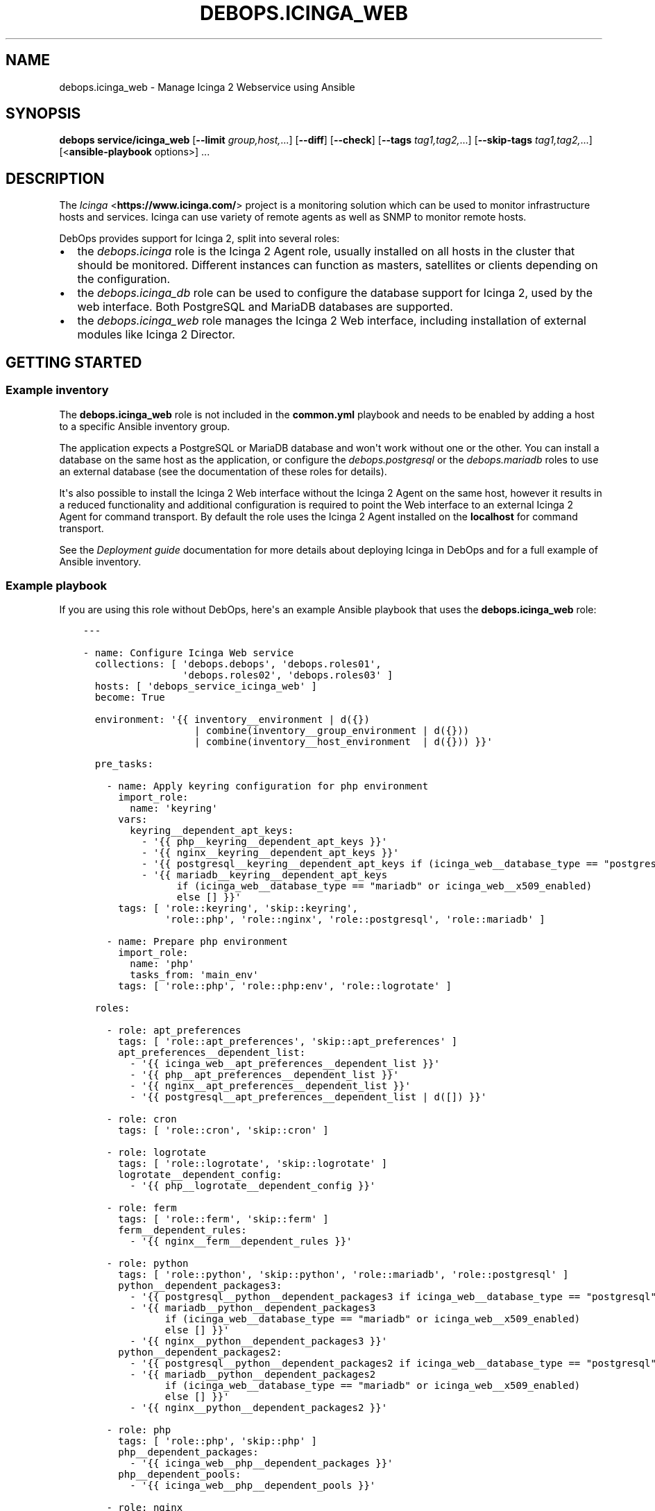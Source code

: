 .\" Man page generated from reStructuredText.
.
.
.nr rst2man-indent-level 0
.
.de1 rstReportMargin
\\$1 \\n[an-margin]
level \\n[rst2man-indent-level]
level margin: \\n[rst2man-indent\\n[rst2man-indent-level]]
-
\\n[rst2man-indent0]
\\n[rst2man-indent1]
\\n[rst2man-indent2]
..
.de1 INDENT
.\" .rstReportMargin pre:
. RS \\$1
. nr rst2man-indent\\n[rst2man-indent-level] \\n[an-margin]
. nr rst2man-indent-level +1
.\" .rstReportMargin post:
..
.de UNINDENT
. RE
.\" indent \\n[an-margin]
.\" old: \\n[rst2man-indent\\n[rst2man-indent-level]]
.nr rst2man-indent-level -1
.\" new: \\n[rst2man-indent\\n[rst2man-indent-level]]
.in \\n[rst2man-indent\\n[rst2man-indent-level]]u
..
.TH "DEBOPS.ICINGA_WEB" "5" "Sep 16, 2024" "v2.3.10" "DebOps"
.SH NAME
debops.icinga_web \- Manage Icinga 2 Webservice using Ansible
.SH SYNOPSIS
.sp
\fBdebops service/icinga_web\fP [\fB\-\-limit\fP \fIgroup,host,\fP\&...] [\fB\-\-diff\fP] [\fB\-\-check\fP] [\fB\-\-tags\fP \fItag1,tag2,\fP\&...] [\fB\-\-skip\-tags\fP \fItag1,tag2,\fP\&...] [<\fBansible\-playbook\fP options>] ...
.SH DESCRIPTION
.sp
The \fI\%Icinga\fP <\fBhttps://www.icinga.com/\fP> project is a monitoring solution which can be used to monitor
infrastructure hosts and services. Icinga can use variety of remote agents as
well as SNMP to monitor remote hosts.
.sp
DebOps provides support for Icinga 2, split into several roles:
.INDENT 0.0
.IP \(bu 2
the \fI\%debops.icinga\fP role is the Icinga 2 Agent role, usually installed
on all hosts in the cluster that should be monitored. Different instances can
function as masters, satellites or clients depending on the configuration.
.IP \(bu 2
the \fI\%debops.icinga_db\fP role can be used to configure the database
support for Icinga 2, used by the web interface. Both PostgreSQL and MariaDB
databases are supported.
.IP \(bu 2
the \fI\%debops.icinga_web\fP role manages the Icinga 2 Web interface,
including installation of external modules like Icinga 2 Director.
.UNINDENT
.SH GETTING STARTED
.SS Example inventory
.sp
The \fBdebops.icinga_web\fP role is not included in the \fBcommon.yml\fP playbook
and needs to be enabled by adding a host to a specific Ansible inventory group.
.sp
The application expects a PostgreSQL or MariaDB database and won\(aqt work without
one or the other. You can install a database on the same host as the
application, or configure the \fI\%debops.postgresql\fP or  the
\fI\%debops.mariadb\fP roles to use an external database (see the documentation
of these roles for details).
.sp
It\(aqs also possible to install the Icinga 2 Web interface without the Icinga
2 Agent on the same host, however it results in a reduced functionality and
additional configuration is required to point the Web interface to an external
Icinga 2 Agent for command transport. By default the role uses the Icinga
2 Agent installed on the \fBlocalhost\fP for command transport.
.sp
See the \fI\%Deployment guide\fP documentation for more details about
deploying Icinga in DebOps and for a full example of Ansible inventory.
.SS Example playbook
.sp
If you are using this role without DebOps, here\(aqs an example Ansible playbook
that uses the \fBdebops.icinga_web\fP role:
.INDENT 0.0
.INDENT 3.5
.sp
.nf
.ft C
\-\-\-

\- name: Configure Icinga Web service
  collections: [ \(aqdebops.debops\(aq, \(aqdebops.roles01\(aq,
                 \(aqdebops.roles02\(aq, \(aqdebops.roles03\(aq ]
  hosts: [ \(aqdebops_service_icinga_web\(aq ]
  become: True

  environment: \(aq{{ inventory__environment | d({})
                   | combine(inventory__group_environment | d({}))
                   | combine(inventory__host_environment  | d({})) }}\(aq

  pre_tasks:

    \- name: Apply keyring configuration for php environment
      import_role:
        name: \(aqkeyring\(aq
      vars:
        keyring__dependent_apt_keys:
          \- \(aq{{ php__keyring__dependent_apt_keys }}\(aq
          \- \(aq{{ nginx__keyring__dependent_apt_keys }}\(aq
          \- \(aq{{ postgresql__keyring__dependent_apt_keys if (icinga_web__database_type == \(dqpostgresql\(dq) else [] }}\(aq
          \- \(aq{{ mariadb__keyring__dependent_apt_keys
                if (icinga_web__database_type == \(dqmariadb\(dq or icinga_web__x509_enabled)
                else [] }}\(aq
      tags: [ \(aqrole::keyring\(aq, \(aqskip::keyring\(aq,
              \(aqrole::php\(aq, \(aqrole::nginx\(aq, \(aqrole::postgresql\(aq, \(aqrole::mariadb\(aq ]

    \- name: Prepare php environment
      import_role:
        name: \(aqphp\(aq
        tasks_from: \(aqmain_env\(aq
      tags: [ \(aqrole::php\(aq, \(aqrole::php:env\(aq, \(aqrole::logrotate\(aq ]

  roles:

    \- role: apt_preferences
      tags: [ \(aqrole::apt_preferences\(aq, \(aqskip::apt_preferences\(aq ]
      apt_preferences__dependent_list:
        \- \(aq{{ icinga_web__apt_preferences__dependent_list }}\(aq
        \- \(aq{{ php__apt_preferences__dependent_list }}\(aq
        \- \(aq{{ nginx__apt_preferences__dependent_list }}\(aq
        \- \(aq{{ postgresql__apt_preferences__dependent_list | d([]) }}\(aq

    \- role: cron
      tags: [ \(aqrole::cron\(aq, \(aqskip::cron\(aq ]

    \- role: logrotate
      tags: [ \(aqrole::logrotate\(aq, \(aqskip::logrotate\(aq ]
      logrotate__dependent_config:
        \- \(aq{{ php__logrotate__dependent_config }}\(aq

    \- role: ferm
      tags: [ \(aqrole::ferm\(aq, \(aqskip::ferm\(aq ]
      ferm__dependent_rules:
        \- \(aq{{ nginx__ferm__dependent_rules }}\(aq

    \- role: python
      tags: [ \(aqrole::python\(aq, \(aqskip::python\(aq, \(aqrole::mariadb\(aq, \(aqrole::postgresql\(aq ]
      python__dependent_packages3:
        \- \(aq{{ postgresql__python__dependent_packages3 if icinga_web__database_type == \(dqpostgresql\(dq else [] }}\(aq
        \- \(aq{{ mariadb__python__dependent_packages3
              if (icinga_web__database_type == \(dqmariadb\(dq or icinga_web__x509_enabled)
              else [] }}\(aq
        \- \(aq{{ nginx__python__dependent_packages3 }}\(aq
      python__dependent_packages2:
        \- \(aq{{ postgresql__python__dependent_packages2 if icinga_web__database_type == \(dqpostgresql\(dq else [] }}\(aq
        \- \(aq{{ mariadb__python__dependent_packages2
              if (icinga_web__database_type == \(dqmariadb\(dq or icinga_web__x509_enabled)
              else [] }}\(aq
        \- \(aq{{ nginx__python__dependent_packages2 }}\(aq

    \- role: php
      tags: [ \(aqrole::php\(aq, \(aqskip::php\(aq ]
      php__dependent_packages:
        \- \(aq{{ icinga_web__php__dependent_packages }}\(aq
      php__dependent_pools:
        \- \(aq{{ icinga_web__php__dependent_pools }}\(aq

    \- role: nginx
      tags: [ \(aqrole::nginx\(aq, \(aqskip::nginx\(aq ]
      nginx__dependent_servers:
        \- \(aq{{ icinga_web__nginx__dependent_servers }}\(aq
      nginx__dependent_upstreams:
        \- \(aq{{ icinga_web__nginx__dependent_upstreams }}\(aq

    \- role: ldap
      tags: [ \(aqrole::ldap\(aq, \(aqskip::ldap\(aq ]
      ldap__dependent_tasks:
        \- \(aq{{ icinga_web__ldap__dependent_tasks }}\(aq

    \- role: postgresql
      tags: [ \(aqrole::postgresql\(aq, \(aqskip::postgresql\(aq ]
      postgresql__dependent_roles:
        \- \(aq{{ icinga_web__postgresql__dependent_roles }}\(aq
      postgresql__dependent_groups:
        \- \(aq{{ icinga_web__postgresql__dependent_groups }}\(aq
      postgresql__dependent_databases:
        \- \(aq{{ icinga_web__postgresql__dependent_databases }}\(aq
      postgresql__dependent_extensions:
        \- \(aq{{ icinga_web__postgresql__dependent_extensions }}\(aq
      when: icinga_web__database_type == \(aqpostgresql\(aq

    \- role: mariadb
      tags: [ \(aqrole::mariadb\(aq, \(aqskip::mariadb\(aq ]
      mariadb__dependent_databases:
        \- \(aq{{ icinga_web__mariadb__dependent_databases }}\(aq
      mariadb__dependent_users:
        \- \(aq{{ icinga_web__mariadb__dependent_users }}\(aq
      when: icinga_web__database_type == \(aqmariadb\(aq or
            icinga_web__x509_enabled|bool

    \- role: icinga_web
      tags: [ \(aqrole::icinga_web\(aq, \(aqskip::icinga_web\(aq ]

.ft P
.fi
.UNINDENT
.UNINDENT
.SS Ansible tags
.sp
You can use Ansible \fB\-\-tags\fP or \fB\-\-skip\-tags\fP parameters to limit what
tasks are performed during Ansible run. This can be used after a host was first
configured to speed up playbook execution, when you are sure that most of the
configuration is already in the desired state.
.sp
Available role tags:
.INDENT 0.0
.TP
.B \fBrole::icinga_web\fP
Main role tag, should be used in the playbook to execute all of the role
tasks as well as role dependencies.
.UNINDENT
.SH DEFAULT VARIABLE DETAILS
.sp
Some of \fBdebops.icinga_web\fP default variables have more extensive
configuration than simple strings or lists, here you can find documentation and
examples for them.
.SS icinga_web__modules
.sp
The \fBicinga_web__*_modules\fP variables define what Icinga Web modules will be
installed by the role. The variables are merged together and each list entry
from the default list can be overwritten using the
\fI\%icinga_web__modules\fP variable. List entries are YAML dictionaries with
specific parameters:
.INDENT 0.0
.TP
.B \fBname\fP
Required. The name of the Icinga Web module. It will be used as the name of
the symlink in the \fB/usr/share/icingaweb2/modules/\fP directory.
.sp
This parameter is also used as a marker for merging of different entries.
.TP
.B \fBgit_repo\fP
Optional. An URL of the \fBgit\fP repository which contains the module.
External modules will be cloned to the \fB/usr/local/src/icinga_web/\fP
directory with subdirectories based on their URL.
.TP
.B \fBgit_version\fP
Optional. Specify the version (tag) or branch of a given module to install.
.TP
.B \fBenabled\fP
Optional, boolean. If \fBTrue\fP, the module will be enabled by default. If
\fBFalse\fP, module will be disabled but can still be enabled via the web
interface.
.TP
.B \fBstate\fP
Optional. Specify the desired state of the module. If \fBpresent\fP, the module
will be installed and enabled. If \fBabsent\fP, existing modules will be
disabled but not removed entirely; non\-installed modules won\(aqt be installed.
.UNINDENT
.SS Examples
.sp
See the \fI\%icinga_web__default_modules\fP variable for examples.
.SS icinga_web__initial_account_groups
.sp
The \fI\%icinga_web__initial_account_groups\fP variable defines a list of
account groups added to the Icinga Web database during initialization. The list
is ordered sequentially and groups are numbered from 1, therefore the first
group listed should be \(dqAdministrators\(dq.
.sp
Each list entry is a YAML dictionary with specific parameters:
.INDENT 0.0
.TP
.B \fBname\fP
Required. Name of the group to create.
.TP
.B \fBstate\fP
Optional. If not specified or \fBpresent\fP, the group will be created in the
database. If \fBabsent\fP, the group will not be created.
.UNINDENT
.SS Examples
.sp
See the \fI\%icinga_web__initial_account_groups\fP variable for examples.
.SS icinga_web__initial_accounts
.sp
The \fI\%icinga_web__initial_accounts\fP variable defines a set of
administrator accounts added to the Icinga Web database during initialization.
These accounts allow users to login to the web interface and use the Icinga
Director REST API. All accounts listed will be added to the account grup with
id \fB1\fP, ie. the first one created, usually \(dqAdministrators\(dq.
.sp
Each list entry is a YAML dictionary with specific parameters:
.INDENT 0.0
.TP
.B \fBname\fP
Required. The name of the user account to add to the database.
.TP
.B \fBstate\fP
Optional. If not specified or \fBpresent\fP, the account will be added to the
database. If \fBabsent\fP, the account will not be created during
initialization.
.TP
.B \fBpassword\fP
Optional. A plaintext password which will be hashed and encoded in the format
expected by Icinga Web application and stored in the database.
.sp
If not specified, the value of the
\fI\%icinga_web__default_account_password\fP variable will be used by
default.
.TP
.B \fBpassword_hash\fP
Optional. A hash of the password to store in the database for a given user
account. Icinga 2 Web uses \fI\%native password hashing from PHP 5.6+\fP <\fBhttps://www.icinga.com/docs/icingaweb2/latest/doc/20-Advanced-Topics/#advanced-authentication-tips\fP> and the
password hash should be specified in this format.
.TP
.B \fBgroup_id\fP
Optional. Specify the numeric group id to which a given account should be
added. If not specified, \fB1\fP is used by default.
.UNINDENT
.SS Examples
.sp
See the \fI\%icinga_web__initial_accounts\fP variable for examples.
.SS icinga_web__ini_configuration
.sp
The \fI\%debops.icinga_web\fP role uses a set of default variables to create and
maintain the INI configuration files of Icinga 2 Web application, located in
the \fB/etc/icingaweb2/\fP directory. Because these files can be modified
through the Web interface, the role combines the current configuration gathered
at runtime from the host with the default configuration defined by the role and
custom user configuration defined in the Ansible inventory variables.
.sp
Each set of variables maintains one INI configuration file. The variables are
defined as list of INI configuration sections with options defined as keys and
values. Each section is defined using specific parameters:
.INDENT 0.0
.TP
.B \fBname\fP
Required. The INI section name. This variable is used as a marker to merge
multiple configuration entries together.
.TP
.B \fBstate\fP
Optional. If not specified or \fBpresent\fP, a given configuration section will
be included in the generated file. If \fBabsent\fP, a given configuration
section will be removed from the generated file. If \fBignore\fP, a given
configuration entry will be ignored by the role and not evaluated.
.TP
.B \fBoptions\fP
Optional. Specify the INI configuration options in a given section. The
\fBoptions\fP lists from multiple configuration entries with the same \fBname\fP
are merged together, this allows to modify existing options or add new ones
seamlessly.
.sp
Each element of the list is a YAML dictionary with specific parameters:
.INDENT 7.0
.TP
.B \fBname\fP
Required. The option name.
.TP
.B \fBvalue\fP
Required. The option value.
.TP
.B \fBstate\fP
Optional. If not specified or \fBpresent\fP, the option will be included in
the generated file. If \fBabsent\fP, the option will be removed from the
generated file. If \fBignore\fP, the given element will not be evaluated by
the role.
.UNINDENT
.UNINDENT
.SS Examples
.sp
See the \fI\%icinga_web__default_config\fP or the
\fI\%icinga_web__default_resources\fP variables for example usage.
.SS icinga_web__director_templates
.sp
Icinga has a notion of \fI\%templates\fP <\fBhttps://icinga.com/docs/icinga-2/latest/doc/03-monitoring-basics/#templates\fP> which can be used to define sets of
objects (host templates, service templates) with multiple attributes and then
assign them to specific hosts and services. Templates can simplify
configuration of large environments; each object can use multiple templates,
they can be inherited and augment each other hierarchically.
.sp
The \fI\%debops.icinga_web\fP Ansible role can define new host and service
templates using Icinga Director API. The \fBicinga_web__director_*_templates\fP
variables define the lists of YAML dictionaries, each dictionary represents an
Icinga template. Currently templates can only be created, the role does not
support removing or modifying existing templates.
.SS Syntax
.INDENT 0.0
.TP
.B \fBname\fP
Required. Name of the template, not used otherwise. Multiple entries with the
same \fBname\fP parameter are merged together and can affect each other in
order of appearance.
.TP
.B \fBdata\fP
Required. The YAML dictionary with template configuration passed to Icinga
Director via its API. See Icinga documentation for information about required
keys and values for a specific template.
.TP
.B \fBapi_endpoint\fP
Required. The HTTP API endpoint to use for a given template, for example
\fB/host\fP or \fB/service\fP\&. It will be appended at the end of the
\fI\%icinga_web__director_api_url\fP variable to point Ansible to the
correct API endpoint.
.TP
.B \fBstate\fP
Optional. If not specified or \fBpresent\fP, a given template will be created
in Icinga Director if not already present. If \fBabsent\fP, the role will not
try to create a template. If \fBignore\fP, a given entry will not be evaluated
during role execution.
.UNINDENT
.SS Examples
.sp
You can see the default list of templates imported by the role in the
\fI\%icinga_web__director_default_templates\fP variable.
.SH AUTHOR
Maciej Delmanowski
.SH COPYRIGHT
2014-2024, Maciej Delmanowski, Nick Janetakis, Robin Schneider and others
.\" Generated by docutils manpage writer.
.

